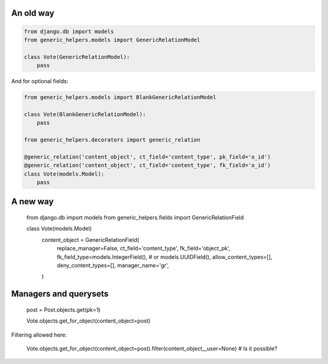 An old way
==========

.. code:: python

    from django.db import models
    from generic_helpers.models import GenericRelationModel

    class Vote(GenericRelationModel):
        pass


And for optional fields:


.. code:: python


    from generic_helpers.models import BlankGenericRelationModel

    class Vote(BlankGenericRelationModel):
        pass

    from generic_helpers.decorators import generic_relation

    @generic_relation('content_object', ct_field='content_type', pk_field='o_id')
    @generic_relation('content_object', ct_field='content_type', fk_field='o_id')
    class Vote(models.Model):
        pass





A new way
=========

    from django.db import models
    from generic_helpers.fields import GenericRelationField

    class Vote(models.Model)
        content_object = GenericRelationField(
            replace_manager=False,
            ct_field='content_type',
            fk_field='object_pk',
            fk_field_type=models.IntegerField(), # or models.UUIDField(),
            allow_content_types=[],
            deny_content_types=[],
            manager_name='gr',
        )


Managers and querysets
======================

    post = Post.objects.get(pk=1)

    Vote.objects.get_for_object(content_object=post)

Filtering allowed here:

    Vote.objects.get_for_object(content_object=post).filter(content_object__user=None) # Is it possible?
